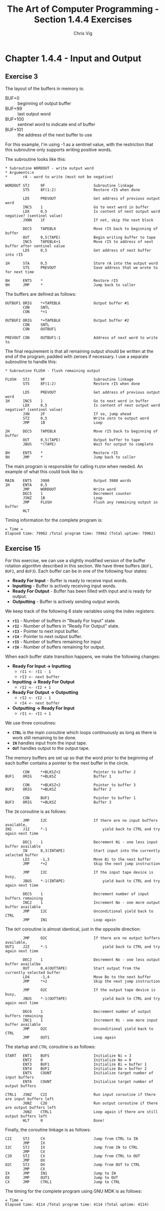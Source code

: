 #+TITLE: The Art of Computer Programming - Section 1.4.4 Exercises
#+AUTHOR: Chris Vig
#+EMAIL: chris@invictus.so

* Chapter 1.4.4 - Input and Output

** Exercise 3

The layout of the buffers in memory is:

- BUF+0 :: beginning of output buffer
- BUF+99 :: last output word
- BUF+100 :: sentinel word to indicate end of buffer
- BUF+101 :: the address of the next buffer to use

For this example, I'm using -1 as a sentinel value, with the restriction that
this subroutine only supports writing positive words.

The subroutine looks like this:

#+NAME: ex3-wordout
#+BEGIN_SRC mixal :exports code :eval no
  ,* Subroutine WORDOUT - write output word
  ,* Arguments:n
  ,*       rA - word to write (must not be negative)

  WORDOUT STJ     9F                      Subroutine linkage
          ST5     8F(1:2)                 Restore rI5 when done

          LD5     PREVOUT                 Get address of previous output word
          INC5    1                       Go to next word in buffer
          LDX     0,5                     Is content of next output word negative? (sentinel value)
          JXNN    1F                      If not, skip the next block

          DEC5    TAPEBLK                 Move rI5 back to beginning of buffer
          OUT     0,5(TAPE)               Begin writing buffer to tape
          INC5    TAPEBLK+1               Move rI5 to address of next buffer after sentinel value
          LD5     0,5                     Get address of next buffer into rI5

  1H      STA     0,5                     Store rA into the output word
          ST5     PREVOUT                 Save address that we wrote to for next time

  8H      ENT5    *                       Restore rI5
  9H      JMP     *                       Jump back to caller
#+END_SRC

The buffers are defined as follows:

#+NAME: ex3-buffers
#+BEGIN_SRC mixal :exports code :eval no
  OUTBUF1 ORIG    *+TAPEBLK               Output buffer #1
          CON     SNTL
          CON     *+1

  OUTBUF2 ORIG    *+TAPEBLK               Output buffer #2
          CON     SNTL
          CON     OUTBUF1

  PREVOUT CON     OUTBUF1-1               Address of next word to write to
#+END_SRC

The final requirement is that all remaining output should be written at the end
of the program, padded with zeroes if necessary. I use a separate subroutine to
handle this:

#+NAME: ex3-flush
#+BEGIN_SRC mixal :exports code :eval no
  ,* Subroutine FLUSH - flush remaining output

  FLUSH   STJ     9F                      Subroutine linkage
          ST5     8F(1:2)                 Restore rI5 when done

          LD5     PREVOUT                 Get address of previous output word
  1H      INC5    1                       Go to next word in buffer
          LDX     0,5                     Is content of next output word negative? (sentinel value)
          JXN     2F                      If so, jump ahead
          STZ     0,5                     Write zero to output word
          JMP     1B                      Loop

  2H      DEC5    TAPEBLK                 Move rI5 back to beginning of buffer
          OUT     0,5(TAPE)               Output buffer to tape
          JBUS    *(TAPE)                 Wait for output to complete

  8H      ENT5    *                       Restore rI5
  9H      JMP     *                       Jump back to caller
#+END_SRC

The main program is responsible for calling =FLUSH= when needed. An example of
what this could look like is:

#+NAME: ex3-main
#+BEGIN_SRC mixal :exports code :eval no
  MAIN    ENT5    3980                    Output 3980 words
  1H      ENTA    0,5
          JMP     WORDOUT                 Write word
          DEC5    1                       Decrement counter
          J5NZ    1B                      Loop
          JMP     FLUSH                   Flush any remaining output in buffer
          HLT
#+END_SRC

#+NAME: ex3-tangle
#+BEGIN_SRC mixal :tangle ex3.mixal :noweb yes :exports results :mixvm time
  ,* ex3.mixal
  ,* Chris Vig (chris@invictus.so)

  ,* -- Symbolic Constants --

  TAPE    EQU     0                       Device number for the output tape
  TAPEBLK EQU     100                     Block size for the output tape
  SNTL    EQU     -1                      Sentinel value to indicate end of buffer

  ,* -- Instructions --

          ORIG    3000

  <<ex3-main>>

  <<ex3-wordout>>

  <<ex3-flush>>

  ,* -- Memory Buffers --

  <<ex3-buffers>>

          END     MAIN
#+END_SRC

Timing information for the complete program is:

#+RESULTS: ex3-tangle
: = Time =
: Elapsed time: 79962 /Total program time: 79962 (Total uptime: 79962)

** Exercise 15

For this exercise, we can use a slightly modified version of the buffer rotation
algorithm described in this section. We have three buffers (=BUF1=, =BUF2=, and
=BUF3=). Each buffer can be in one of the following four states:

- *Ready For Input* - Buffer is ready to receive input words.
- *Inputting* - Buffer is actively receiving input words.
- *Ready For Output* - Buffer has been filled with input and is ready for output.
- *Outputting* - Buffer is actively sending output words.

We keep track of the following 6 state variables using the index registers:

- *=rI1=* - Number of buffers in "Ready For Input" state.
- *=rI2=* - Number of buffers in "Ready For Output" state.
- *=rI3=* - Pointer to next input buffer.
- *=rI4=* - Pointer to next output buffer.
- *=rI5=* - Number of buffers remaining for input
- *=rI6=* - Number of buffers remaining for output.

When each buffer state transition happens, we make the following changes:

- *Ready For Input -> Inputting*
  - =rI1 <- rI1 - 1=
  - =rI3 <- next buffer=
- *Inputting -> Ready For Output*
  - =rI2 <- rI2 + 1=
- *Ready For Output -> Outputting*
  - =rI2 <- rI2 - 1=
  - =rI4 <- next buffer=
- *Outputting -> Ready For Input*
  - =rI1 <- rI1 + 1=

We use three coroutines:

- *=CTRL=* is the main coroutine which loops continuously as long as there is
  work still remaining to be done.
- *=IN=* handles input from the input tape.
- *=OUT=* handles output to the output tape.

The memory buffers are set up so that the word prior to the beginning of each
buffer contains a pointer to the next buffer in the circle.

#+NAME: ex15-buffers
#+BEGIN_SRC mixal :exports code :eval no
          CON     *+BLKSZ+2               Pointer to buffer 2
  BUF1    ORIG    *+BLKSZ                 Buffer 1

          CON     *+BLKSZ+2               Pointer to buffer 3
  BUF2    ORIG    *+BLKSZ                 Buffer 2

          CON     BUF1                    Pointer to buffer 1
  BUF3    ORIG    *+BLKSZ                 Buffer 3
#+END_SRC

The =IN= coroutine is as follows:

#+NAME: ex15-in
#+BEGIN_SRC mixal :exports code :eval no
          JMP     I2C                     If there are no input buffers available,
  IN1     J1Z     *-1                         yield back to CTRL and try again next time

          DEC1    1                       Decrement Ni - one less input buffer available
          IN      0,3(INTAPE)             Start input into the currently selected buffer
          LD3     -1,3                    Move Bi to the next buffer
          JMP     *+2                     Skip the next jump instruction

          JMP     I2C                     If the input tape device is busy,
          JBUS    *-1(INTAPE)                 yield back to CTRL and try again next time

          DEC5    1                       Decrement number of input buffers remaining
          INC2    1                       Increment No - one more output buffer available
          JMP     I2C                     Unconditional yield back to CTRL
          JMP     IN1                     Loop again
#+END_SRC

The =OUT= coroutine is almost identical, just in the opposite direction:

#+NAME: ex15-out
#+BEGIN_SRC mixal :exports code :eval no
          JMP     O2C                     If there are no output buffers available,
  OUT1    J2Z     *-1                         yield back to CTRL and try again next time

          DEC2    1                       Decrement No - one less output buffer availalbe
          OUT     0,4(OUTTAPE)            Start output from the currently selected buffer
          LD4     -1,4                    Move Bo to the next buffer
          JMP     *+2                     Skip the next jump instruction

          JMP     O2C                     If the output tape device is busy,
          JBUS    *-1(OUTTAPE)                yield back to CTRL and try again next time

          DEC6    1                       Decrement number of output buffers remaining
          INC1    1                       Increment Ni - one more input buffer available
          JMP     O2C                     Unconditional yield back to CTRL
          JMP     OUT1                    Loop again
#+END_SRC

The startup and =CTRL= coroutine is as follows:

#+NAME: ex15-ctrl
#+BEGIN_SRC mixal :exports code :eval no
  START   ENT1    BUFS                    Initialize Ni = 3
          ENT2    0                       Initialize No = 0
          ENT3    BUF1                    Initialize Bi = buffer 1
          ENT4    BUF1                    Initialize Bo = buffer 2
          ENT5    COUNT                   Initialize target number of input buffers
          ENT6    COUNT                   Initialize target number of output buffers

  CTRL1   J5NZ    C2I                     Run input coroutine if there are input buffers left
          J6NZ    C2O                     Run output coroutine if there are output buffers left
          J6NZ    CTRL1                   Loop again if there are still output buffers left
          HLT     0                       Done!
#+END_SRC

Finally, the coroutine linkage is as follows:

#+NAME: ex15-linkage
#+BEGIN_SRC mixal :exports code :eval no
  C2I     STJ     CX                      Jump from CTRL to IN
          JMP     IX
  I2C     STJ     IX                      Jump from IN to CTRL
          JMP     CX
  C2O     STJ     CX                      Jump from CTRL to OUT
          JMP     OX
  O2C     STJ     OX                      Jump from OUT to CTRL
          JMP     CX
  IX      JMP     IN1                     Jump to IN
  OX      JMP     OUT1                    Jump to OUT
  CX      JMP     CTRL1                   Jump to CTRL
#+END_SRC

The timing for the complete program using GNU MDK is as follows:

#+BEGIN_SRC mixal :tangle ex15.mixal :noweb yes :exports results :mixvm time
  ,* ex15.mixal
  ,* Chris Vig (chris@invictus.so)

  ,* -- Symbolic Constants --

  INTAPE  EQU     0                       Input tape device number
  OUTTAPE EQU     1                       Output tape device number
  BUFS    EQU     3                       Number of available buffers
  BLKSZ   EQU     100                     I/O block size
  COUNT   EQU     100                     Number of blocks we want to copy

  ,* -- Memory Buffers --

          ORIG    0

  <<ex15-buffers>>

  ,* -- Instructions --

          ORIG    3000

  <<ex15-ctrl>>

  <<ex15-in>>

  <<ex15-out>>

  ,* -- Coroutine Linkage --

  <<ex15-linkage>>

          END     START
#+END_SRC

#+RESULTS:
: = Time =
: Elapsed time: 4114 /Total program time: 4114 (Total uptime: 4114)
